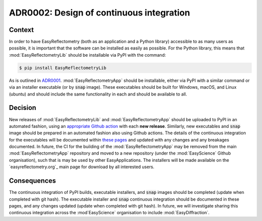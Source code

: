 =========================================
ADR0002: Design of continuous integration
=========================================


.. image:: https://img.shields.io/badge/status-draft-orange
  :alt: Badge indicating that ADR0001 is in draft.
.. image:: https://img.shields.io/badge/author-Andrew%20R.%20McCluskey-blue
  :alt: Badge indicating that ADR0001 was authored by Andrew R. McCluskey.
  :target: https://github.com/arm61
.. .. image:: https://img.shields.io/badge/reviewer-John%20Doe-red
..   :alt: Badge indicating that ADR0001 was reviewed by John Doe.
.. .. image:: https://img.shields.io/badge/date-2023--01--23-orange
..   :alt: Badge indicating that ADR0001 was accepted on the 2023-01-23.

Context 
-------

In order to have EasyReflectometry (both as an application and a Python library) accessible to as many users as possible, it is important that the software can be installed as easily as possible. 
For the Python library, this means that :mod:`EasyReflectometryLib` should be installable via PyPI with the command: 

.. code-block:: console

  $ pip install EasyReflectometryLib

As is outlined in `ADR0001`_.
:mod:`EasyReflectometryApp` should be installable, either via PyPI with a similar command or via an installer executable (or by :code:`snap` image). 
These executables should be built for Windows, macOS, and Linux (ubuntu) and should include the same functionality in each and should be available to all. 

Decision
--------

New releases of :mod:`EasyReflectometryLib` and :mod:`EasyReflectometryApp` should be uploaded to PyPI in an automated fashion, using an `appropriate Github action`_ with each **new release**. 
Similarly, new executables and :code:`snap` image should be prepared in an automated fashion also using Github actions. 
The details of the continuous integration for the executables will be documented within `these pages`_ and updated with any changes and any breakages documented.
In future, the CI for the building of the :mod:`EasyReflectometryApp` may be removed from the main :mod:`EasyReflectometryApp` repository and moved to a new repository (under the :mod:`EasyScience` Github organisation), such that is may be used by other EasyApplications.
The installers will be made available on the `easyreflectometry.org`_ main page for download by all interested users. 

Consequences
------------

The continuous integration of PyPI builds, executable installers, and :code:`snap` images should be completed (update when completed with git hash). 
The executable installer and :code:`snap` continuous integration should be documented in these pages, and any changes updated (update when completed with git hash). 
In future, we will investigate sharing this continuous integration across the :mod`EasyScience` organisation to include :mod:`EasyDiffraction`.

.. _ADR0001: ./adr0001.html
.. _appropriate Github action: https://github.com/easyScience/easyCore/blob/master/.github/workflows/python-publish.yml
.. _these pages: /ci.html